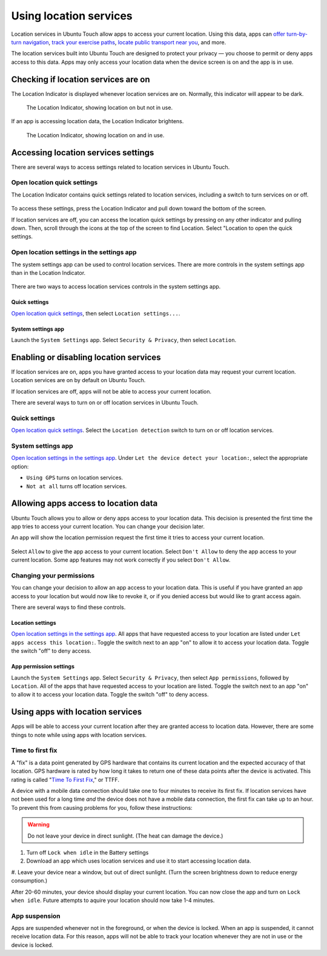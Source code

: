 Using location services
=======================

Location services in Ubuntu Touch allow apps to access your current location.
Using this data, apps can `offer turn-by-turn navigation <https://open-store.io/app/navigator.costales>`__, `track your exercise paths <https://open-store.io/app/activitytracker.cwayne18>`__, `locate public transport near you <https://open-store.io/app/transport.zubozrout>`__, and more.

The location services built into Ubuntu Touch are designed to protect your privacy — you choose to permit or deny apps access to this data.
Apps may only access your location data when the device screen is on and the app is in use.

Checking if location services are on
------------------------------------

The Location Indicator is displayed whenever location services are on.
Normally, this indicator will appear to be dark.

.. figure:: /_static/images/userguide/location/location-indicator-inactive-circled.jpg

    The Location Indicator, showing location on but not in use.

If an app is accessing location data, the Location Indicator brightens.

.. figure:: /_static/images/userguide/location/location-indicator-active-circled.jpg

    The Location Indicator, showing location on and in use.

.. _open_location_settings:

Accessing location services settings
------------------------------------

There are several ways to access settings related to location services in Ubuntu Touch.

Open location quick settings
^^^^^^^^^^^^^^^^^^^^^^^^^^^^

The Location Indicator contains quick settings related to location services, including a switch to turn services on or off.

.. figure:: /_static/images/userguide/location/location-quick-settings.jpg

To access these settings, press the Location Indicator and pull down toward the bottom of the screen.

If location services are off, you can access the location quick settings by pressing on any other indicator and pulling down.
Then, scroll through the icons at the top of the screen to find Location.
Select "Location to open the quick settings.

Open location settings in the settings app
^^^^^^^^^^^^^^^^^^^^^^^^^^^^^^^^^^^^^^^^^^

The system settings app can be used to control location services.
There are more controls in the system settings app than in the Location Indicator.

.. figure:: /_static/images/userguide/location/location-settings.jpg

There are two ways to access location services controls in the system settings app.

Quick settings
""""""""""""""

`Open location quick settings`_, then select ``Location settings...``.

System settings app
"""""""""""""""""""

Launch the ``System Settings`` app. Select ``Security & Privacy``, then select ``Location``.


Enabling or disabling location services
---------------------------------------

If location services are on, apps you have granted access to your location data may request your current location.
Location services are on by default on Ubuntu Touch.

If location services are off, apps will not be able to access your current location.

There are several ways to turn on or off location services in Ubuntu Touch.

Quick settings
^^^^^^^^^^^^^^

`Open location quick settings`_.
Select the ``Location detection`` switch to turn on or off location services.

System settings app
^^^^^^^^^^^^^^^^^^^

`Open location settings in the settings app`_.
Under ``Let the device detect your location:``, select the appropriate option:

* ``Using GPS`` turns on location services.
* ``Not at all`` turns off location services.

Allowing apps access to location data
-------------------------------------

Ubuntu Touch allows you to allow or deny apps access to your location data.
This decision is presented the first time the app tries to access your current location.
You can change your decision later.

An app will show the location permission request the first time it tries to access your current location.

.. figure:: /_static/images/userguide/location/location-prompt.png
    :align: center

Select ``Allow`` to give the app access to your current location.
Select ``Don't Allow`` to deny the app access to your current location.
Some app features may not work correctly if you select ``Don't Allow``.

Changing your permissions
^^^^^^^^^^^^^^^^^^^^^^^^^

You can change your decision to allow an app access to your location data.
This is useful if you have granted an app access to your location but would now like to revoke it, or if you denied access but would like to grant access again.

There are several ways to find these controls.

Location settings
"""""""""""""""""

`Open location settings in the settings app`_.
All apps that have requested access to your location are listed under ``Let apps access this location:``.
Toggle the switch next to an app "on" to allow it to access your location data.
Toggle the switch "off" to deny access.

App permission settings
"""""""""""""""""""""""

Launch the ``System Settings`` app.
Select ``Security & Privacy``, then select ``App permissions``, followed by ``Location``.
All of the apps that have requested access to your location are listed.
Toggle the switch next to an app "on" to allow it to access your location data.
Toggle the switch "off" to deny access.

Using apps with location services
---------------------------------

Apps will be able to access your current location after they are granted access to location data.
However, there are some things to note while using apps with location services.

Time to first fix
^^^^^^^^^^^^^^^^^

A "fix" is a data point generated by GPS hardware that contains its current location and the expected accuracy of that location.
GPS hardware is rated by how long it takes to return one of these data points after the device is activated.
This rating is called "`Time To First Fix <https://en.wikipedia.org/wiki/Time_to_first_fix>`_," or TTFF.

A device with a mobile data connection should take one to four minutes to receive its first fix.
If location services have not been used for a long time *and* the device does not have a mobile data connection, the first fix can take up to an hour. To prevent this from causing problems for you, follow these instructions:

.. warning::

    Do not leave your device in direct sunlight. (The heat can damage the device.)

#. Turn off ``Lock when idle`` in the Battery settings
#. Download an app which uses location services and use it to start accessing location data.
#. Leave your device near a window, but out of direct sunlight.
(Turn the screen brightness down to reduce energy consumption.)

After 20-60 minutes, your device should display your current location.
You can now close the app and turn on ``Lock when idle``.
Future attempts to aquire your location should now take 1-4 minutes.

App suspension
^^^^^^^^^^^^^^

Apps are suspended whenever not in the foreground, or when the device is locked.
When an app is suspended, it cannot receive location data.
For this reason, apps will not be able to track your location whenever they are not in use or the device is locked.
